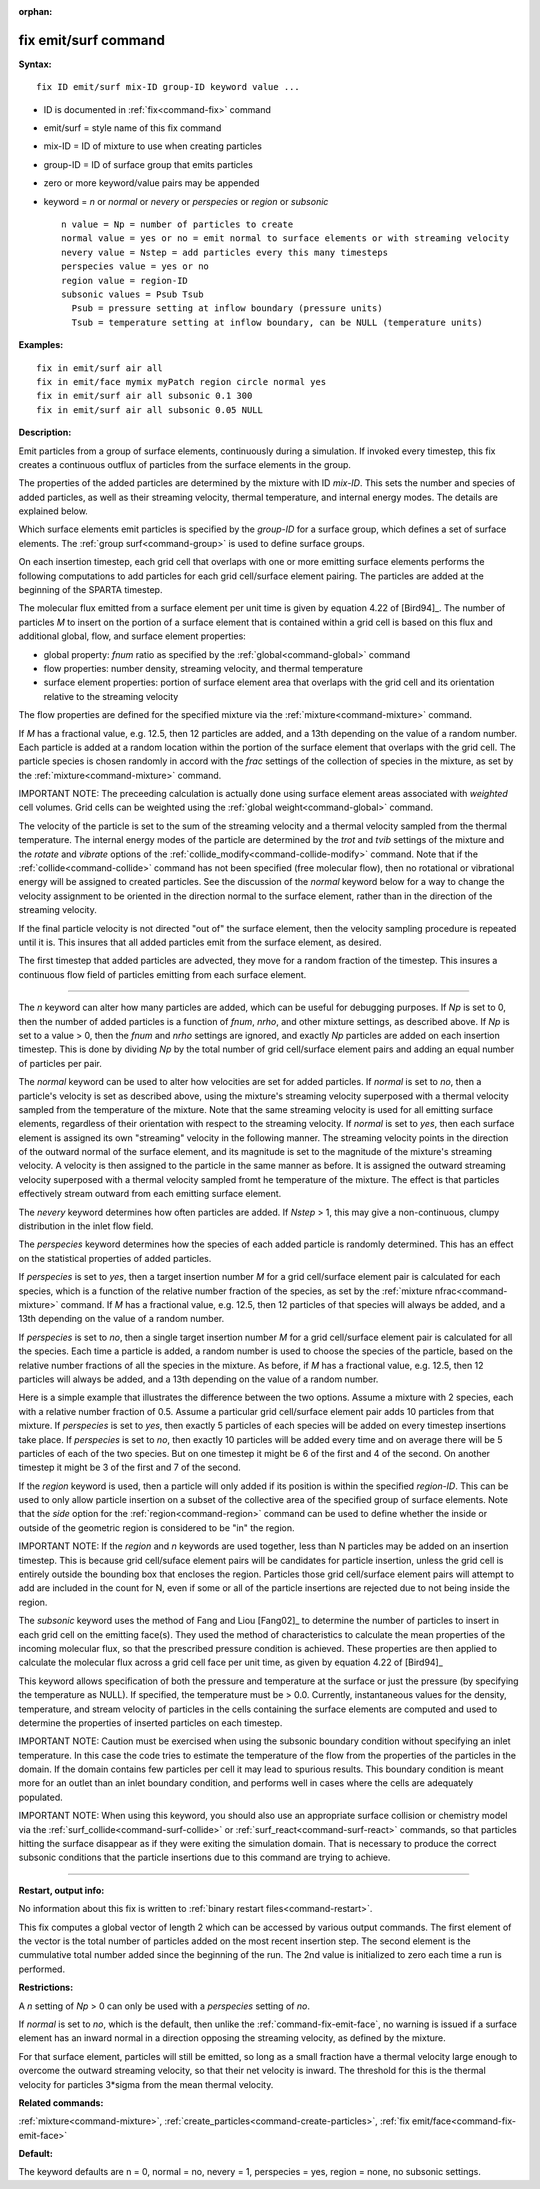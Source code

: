 :orphan:

.. index:: fix emit/surf



.. _command-fix-emit-surf:

#####################
fix emit/surf command
#####################


**Syntax:**

::

   fix ID emit/surf mix-ID group-ID keyword value ... 

-  ID is documented in :ref:`fix<command-fix>` command
-  emit/surf = style name of this fix command
-  mix-ID = ID of mixture to use when creating particles
-  group-ID = ID of surface group that emits particles
-  zero or more keyword/value pairs may be appended
-  keyword = *n* or *normal* or *nevery* or *perspecies* or *region* or
   *subsonic*

   ::

        n value = Np = number of particles to create
        normal value = yes or no = emit normal to surface elements or with streaming velocity
        nevery value = Nstep = add particles every this many timesteps
        perspecies value = yes or no
        region value = region-ID
        subsonic values = Psub Tsub
          Psub = pressure setting at inflow boundary (pressure units)
          Tsub = temperature setting at inflow boundary, can be NULL (temperature units) 

**Examples:**

::

   fix in emit/surf air all
   fix in emit/face mymix myPatch region circle normal yes
   fix in emit/surf air all subsonic 0.1 300
   fix in emit/surf air all subsonic 0.05 NULL 

**Description:**

Emit particles from a group of surface elements, continuously during a
simulation. If invoked every timestep, this fix creates a continuous
outflux of particles from the surface elements in the group.

The properties of the added particles are determined by the mixture with
ID *mix-ID*. This sets the number and species of added particles, as
well as their streaming velocity, thermal temperature, and internal
energy modes. The details are explained below.

Which surface elements emit particles is specified by the *group-ID* for
a surface group, which defines a set of surface elements. The :ref:`group surf<command-group>` is used to define surface groups.

On each insertion timestep, each grid cell that overlaps with one or
more emitting surface elements performs the following computations to
add particles for each grid cell/surface element pairing. The particles
are added at the beginning of the SPARTA timestep.

The molecular flux emitted from a surface element per unit time is given
by equation 4.22 of [Bird94]_. The number of particles *M*
to insert on the portion of a surface element that is contained within a
grid cell is based on this flux and additional global, flow, and surface
element properties:

-  global property: *fnum* ratio as specified by the
   :ref:`global<command-global>` command
-  flow properties: number density, streaming velocity, and thermal
   temperature
-  surface element properties: portion of surface element area that
   overlaps with the grid cell and its orientation relative to the
   streaming velocity

The flow properties are defined for the specified mixture via the
:ref:`mixture<command-mixture>` command.

If *M* has a fractional value, e.g. 12.5, then 12 particles are added,
and a 13th depending on the value of a random number. Each particle is
added at a random location within the portion of the surface element
that overlaps with the grid cell. The particle species is chosen
randomly in accord with the *frac* settings of the collection of species
in the mixture, as set by the :ref:`mixture<command-mixture>` command.

IMPORTANT NOTE: The preceeding calculation is actually done using
surface element areas associated with *weighted* cell volumes. Grid
cells can be weighted using the :ref:`global weight<command-global>` command.

The velocity of the particle is set to the sum of the streaming velocity
and a thermal velocity sampled from the thermal temperature. The
internal energy modes of the particle are determined by the *trot* and
*tvib* settings of the mixture and the *rotate* and *vibrate* options of
the :ref:`collide_modify<command-collide-modify>` command. Note that if the
:ref:`collide<command-collide>` command has not been specified (free
molecular flow), then no rotational or vibrational energy will be
assigned to created particles. See the discussion of the *normal*
keyword below for a way to change the velocity assignment to be oriented
in the direction normal to the surface element, rather than in the
direction of the streaming velocity.

If the final particle velocity is not directed "out of" the surface
element, then the velocity sampling procedure is repeated until it is.
This insures that all added particles emit from the surface element, as
desired.

The first timestep that added particles are advected, they move for a
random fraction of the timestep. This insures a continuous flow field of
particles emitting from each surface element.

--------------

The *n* keyword can alter how many particles are added, which can be
useful for debugging purposes. If *Np* is set to 0, then the number of
added particles is a function of *fnum*, *nrho*, and other mixture
settings, as described above. If *Np* is set to a value > 0, then the
*fnum* and *nrho* settings are ignored, and exactly *Np* particles are
added on each insertion timestep. This is done by dividing *Np* by the
total number of grid cell/surface element pairs and adding an equal
number of particles per pair.

The *normal* keyword can be used to alter how velocities are set for
added particles. If *normal* is set to *no*, then a particle's velocity
is set as described above, using the mixture's streaming velocity
superposed with a thermal velocity sampled from the temperature of the
mixture. Note that the same streaming velocity is used for all emitting
surface elements, regardless of their orientation with respect to the
streaming velocity. If *normal* is set to *yes*, then each surface
element is assigned its own "streaming" velocity in the following
manner. The streaming velocity points in the direction of the outward
normal of the surface element, and its magnitude is set to the magnitude
of the mixture's streaming velocity. A velocity is then assigned to the
particle in the same manner as before. It is assigned the outward
streaming velocity superposed with a thermal velocity sampled fromt he
temperature of the mixture. The effect is that particles effectively
stream outward from each emitting surface element.

The *nevery* keyword determines how often particles are added. If
*Nstep* > 1, this may give a non-continuous, clumpy distribution in the
inlet flow field.

The *perspecies* keyword determines how the species of each added
particle is randomly determined. This has an effect on the statistical
properties of added particles.

If *perspecies* is set to *yes*, then a target insertion number *M* for
a grid cell/surface element pair is calculated for each species, which
is a function of the relative number fraction of the species, as set by
the :ref:`mixture nfrac<command-mixture>` command. If *M* has a fractional
value, e.g. 12.5, then 12 particles of that species will always be
added, and a 13th depending on the value of a random number.

If *perspecies* is set to *no*, then a single target insertion number
*M* for a grid cell/surface element pair is calculated for all the
species. Each time a particle is added, a random number is used to
choose the species of the particle, based on the relative number
fractions of all the species in the mixture. As before, if *M* has a
fractional value, e.g. 12.5, then 12 particles will always be added, and
a 13th depending on the value of a random number.

Here is a simple example that illustrates the difference between the two
options. Assume a mixture with 2 species, each with a relative number
fraction of 0.5. Assume a particular grid cell/surface element pair adds
10 particles from that mixture. If *perspecies* is set to *yes*, then
exactly 5 particles of each species will be added on every timestep
insertions take place. If *perspecies* is set to *no*, then exactly 10
particles will be added every time and on average there will be 5
particles of each of the two species. But on one timestep it might be 6
of the first and 4 of the second. On another timestep it might be 3 of
the first and 7 of the second.

If the *region* keyword is used, then a particle will only added if its
position is within the specified *region-ID*. This can be used to only
allow particle insertion on a subset of the collective area of the
specified group of surface elements. Note that the *side* option for the
:ref:`region<command-region>` command can be used to define whether the
inside or outside of the geometric region is considered to be "in" the
region.

IMPORTANT NOTE: If the *region* and *n* keywords are used together, less
than N particles may be added on an insertion timestep. This is because
grid cell/suface element pairs will be candidates for particle
insertion, unless the grid cell is entirely outside the bounding box
that encloses the region. Particles those grid cell/surface element
pairs will attempt to add are included in the count for N, even if some
or all of the particle insertions are rejected due to not being inside
the region.

The *subsonic* keyword uses the method of Fang and Liou
[Fang02]_ to determine the number of particles to insert in
each grid cell on the emitting face(s). They used the method of
characteristics to calculate the mean properties of the incoming
molecular flux, so that the prescribed pressure condition is achieved.
These properties are then applied to calculate the molecular flux across
a grid cell face per unit time, as given by equation 4.22 of
[Bird94]_

This keyword allows specification of both the pressure and temperature
at the surface or just the pressure (by specifying the temperature as
NULL). If specified, the temperature must be > 0.0. Currently,
instantaneous values for the density, temperature, and stream velocity
of particles in the cells containing the surface elements are computed
and used to determine the properties of inserted particles on each
timestep.

IMPORTANT NOTE: Caution must be exercised when using the subsonic
boundary condition without specifying an inlet temperature. In this case
the code tries to estimate the temperature of the flow from the
properties of the particles in the domain. If the domain contains few
particles per cell it may lead to spurious results. This boundary
condition is meant more for an outlet than an inlet boundary condition,
and performs well in cases where the cells are adequately populated.

IMPORTANT NOTE: When using this keyword, you should also use an
appropriate surface collision or chemistry model via the
:ref:`surf_collide<command-surf-collide>` or :ref:`surf_react<command-surf-react>`
commands, so that particles hitting the surface disappear as if they
were exiting the simulation domain. That is necessary to produce the
correct subsonic conditions that the particle insertions due to this
command are trying to achieve.

--------------

**Restart, output info:**

No information about this fix is written to :ref:`binary restart files<command-restart>`.

This fix computes a global vector of length 2 which can be accessed by
various output commands. The first element of the vector is the total
number of particles added on the most recent insertion step. The second
element is the cummulative total number added since the beginning of the
run. The 2nd value is initialized to zero each time a run is performed.

**Restrictions:**

A *n* setting of *Np* > 0 can only be used with a *perspecies* setting
of *no*.

If *normal* is set to *no*, which is the default, then unlike the
:ref:`command-fix-emit-face`, no warning is issued if a surface
element has an inward normal in a direction opposing the streaming
velocity, as defined by the mixture.

For that surface element, particles will still be emitted, so long as a
small fraction have a thermal velocity large enough to overcome the
outward streaming velocity, so that their net velocity is inward. The
threshold for this is the thermal velocity for particles 3*sigma from
the mean thermal velocity.

**Related commands:**

:ref:`mixture<command-mixture>`,
:ref:`create_particles<command-create-particles>`, :ref:`fix emit/face<command-fix-emit-face>`

**Default:**

The keyword defaults are n = 0, normal = no, nevery = 1, perspecies =
yes, region = none, no subsonic settings.




